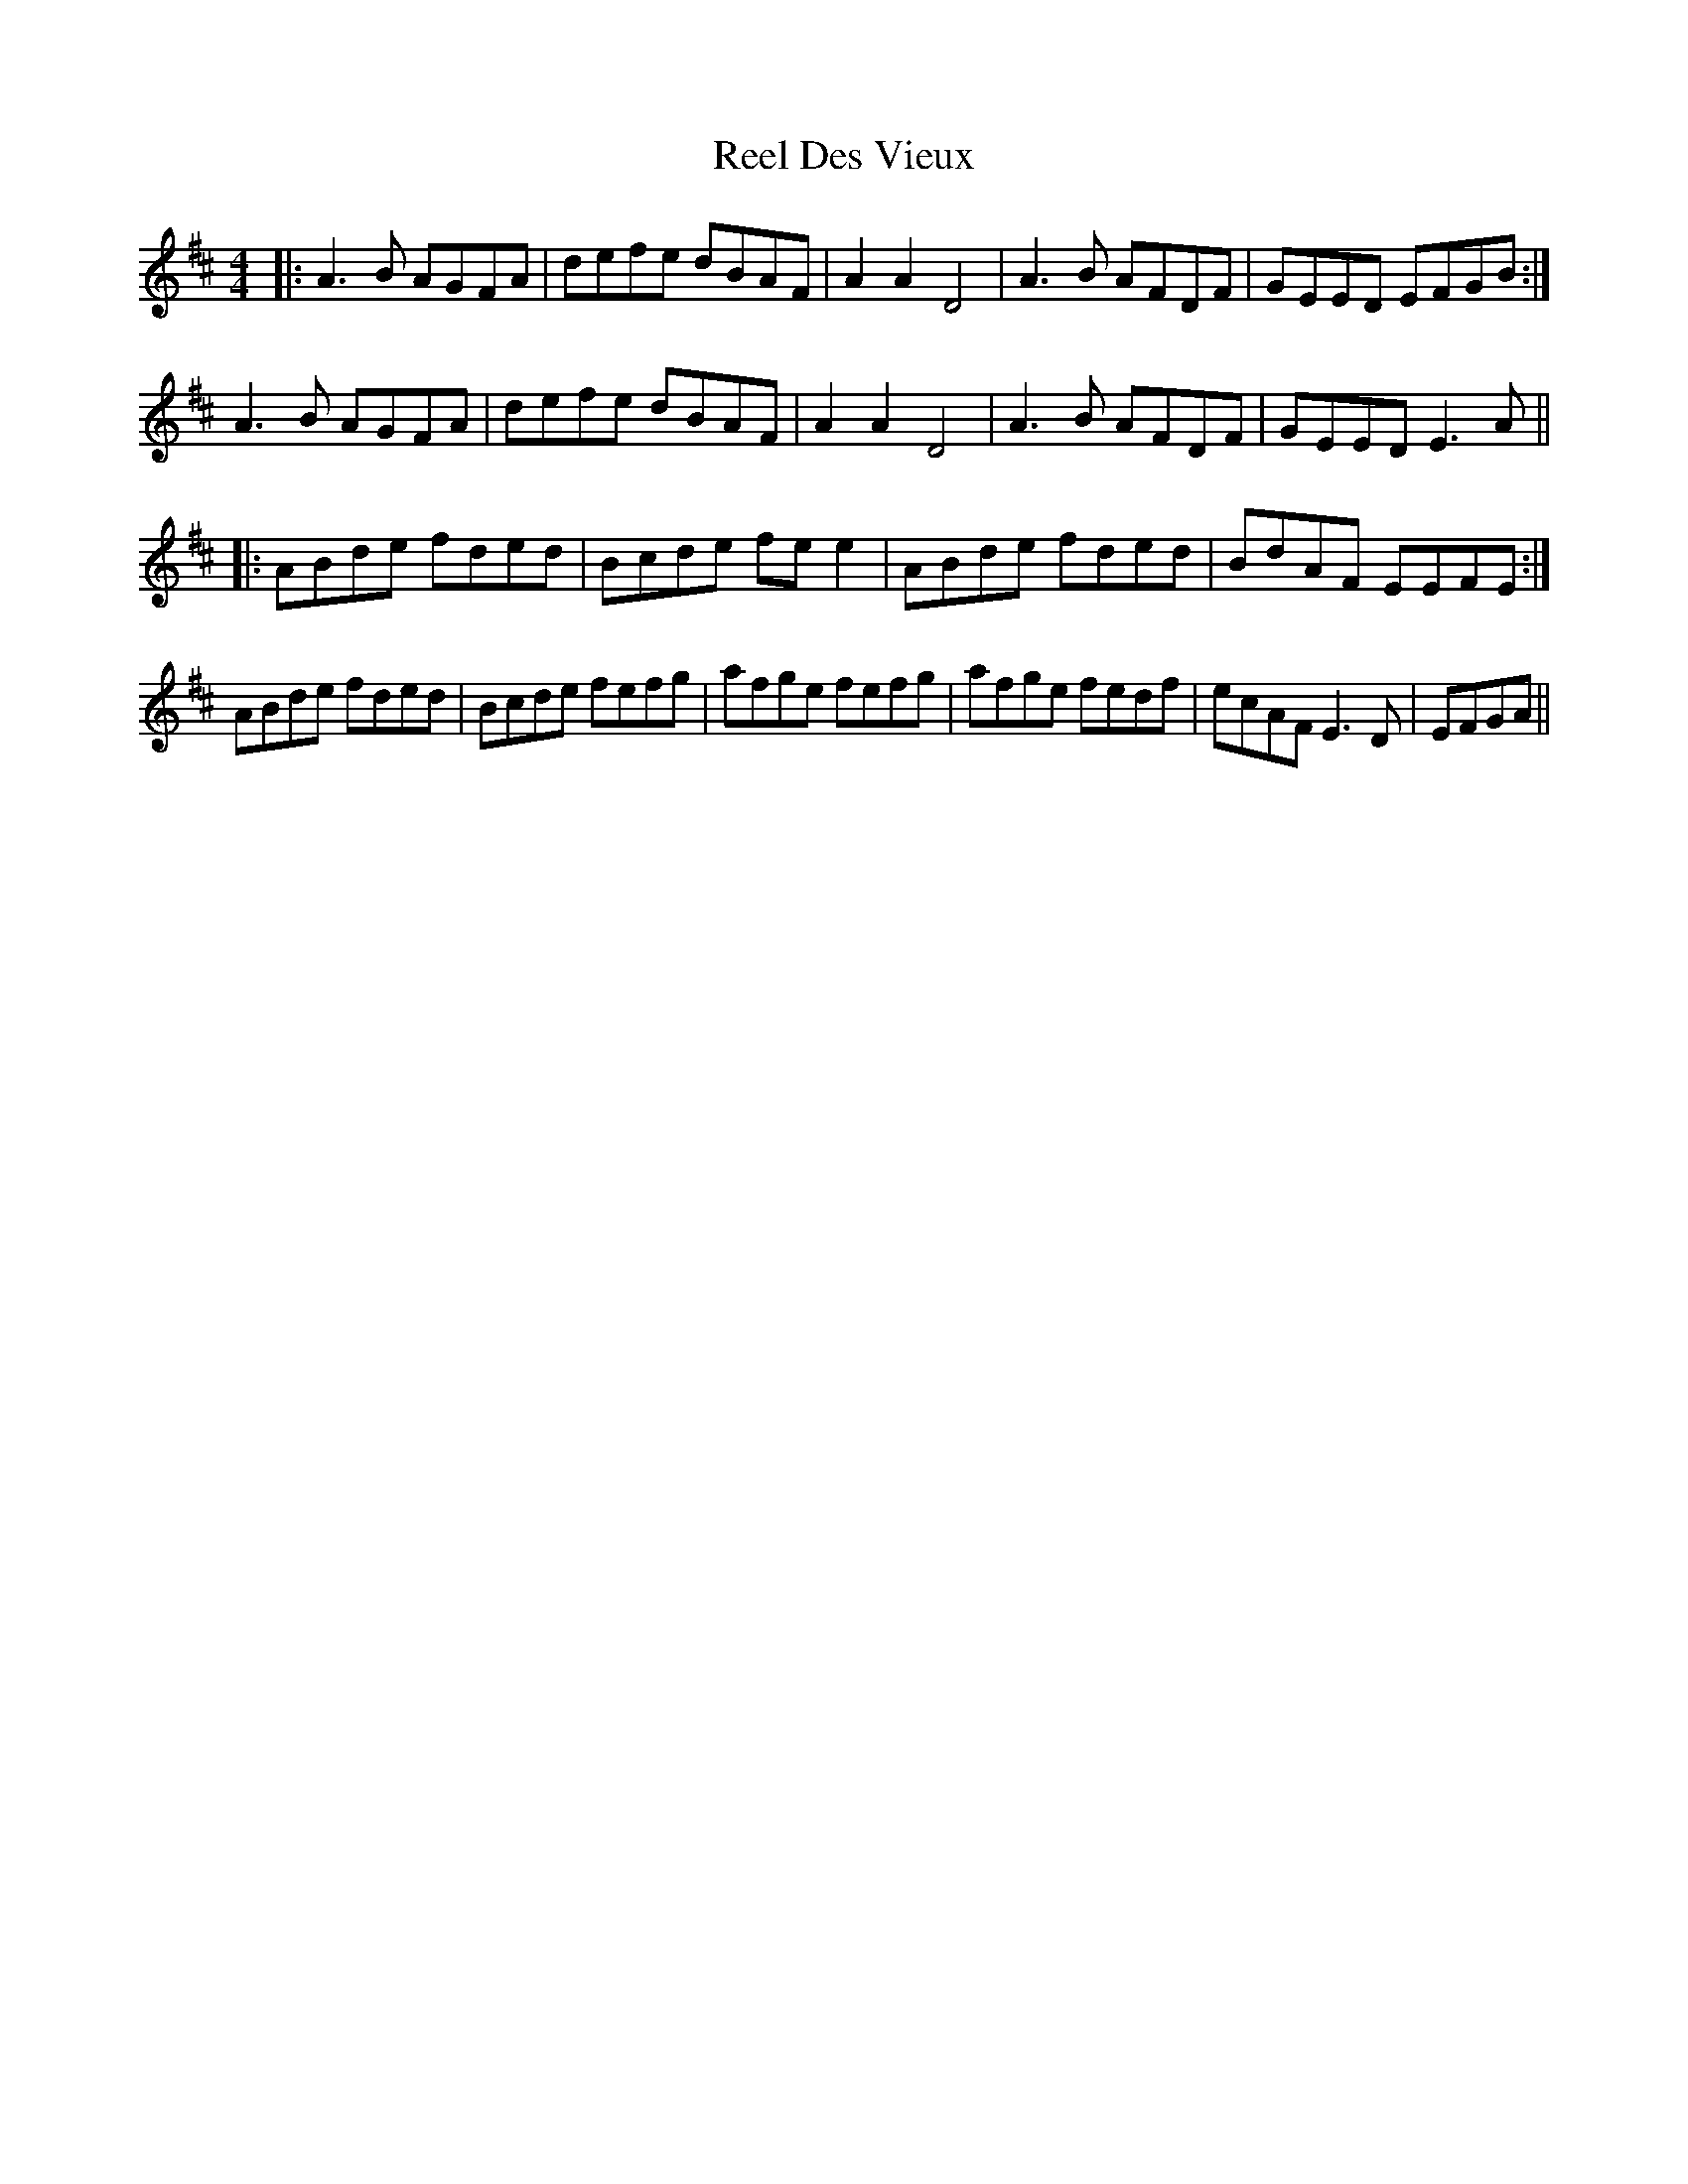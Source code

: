 X: 34112
T: Reel Des Vieux
R: reel
M: 4/4
K: Dmajor
|:A3 B AGFA|defe dBAF|A2 A2 D4|A3 B AFDF|GEED EFGB:|
A3 B AGFA|defe dBAF|A2 A2 D4|A3 B AFDF|GEED E3 A||
|:ABde fded|Bcde fe e2|ABde fded|BdAF EEFE:|
ABde fded|Bcde fefg|afge fefg|afge fedf|ecAF E3 D|EFGA||

